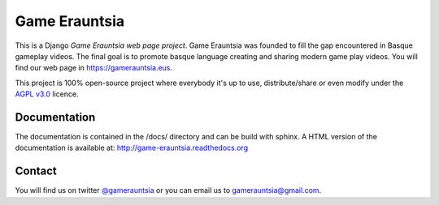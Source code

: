 Game Erauntsia
==============

.. badges-begin

|Travis| |Coveralls| |Docs| |License|

.. |Travis| image:: https://travis-ci.com/GameErauntsia/GameErauntsia.svg?branch=master
    :target: https://travis-ci.com/GameErauntsia/GameErauntsia
    :alt: Travis CI

.. |Coveralls| image:: https://coveralls.io/repos/github/GameErauntsia/GameErauntsia/badge.svg?branch=master
    :target: https://coveralls.io/github/GameErauntsia/GameErauntsia?branch=master
    :alt: Coveralls

.. |Docs| image:: https://readthedocs.org/projects/game-erauntsia/badge/?version=latest
    :target: http://game-erauntsia.readthedocs.io/en/latest/?badge=latest
    :alt: Documentation Status
    
.. |License| image:: https://img.shields.io/github/license/gameerauntsia/gameerauntsia?color=green
    :target: https://opensource.org/licenses/AGPL-3.0
    :alt: License

This is a Django *Game Erauntsia web page project*. Game Erauntsia was founded to fill the gap encountered in Basque gameplay videos. The final goal is to promote basque language creating and sharing modern game play videos.
You will find our web page in `https://gamerauntsia.eus <http://gamerauntsia.eus>`_.

This project is 100% open-source project where everybody it's up to use, distribute/share or even modify under the
`AGPL v3.0 <https://opensource.org/licenses/AGPL-3.0>`_ licence.

Documentation
-------------

The documentation is contained in the /docs/ directory and can be build with
sphinx. A HTML version of the documentation is available at:
http://game-erauntsia.readthedocs.org

Contact
-------
You will find us on twitter `@gamerauntsia <http://twitter.com/gamerauntsia>`_ or you can email us to gamerauntsia@gmail.com.
